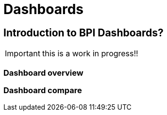 = Dashboards
:description: An explanation of what the Bonita Process Insights Dashboards are.


== Introduction to BPI Dashboards?

IMPORTANT: this is a work in progress!!


=== Dashboard overview


=== Dashboard compare
